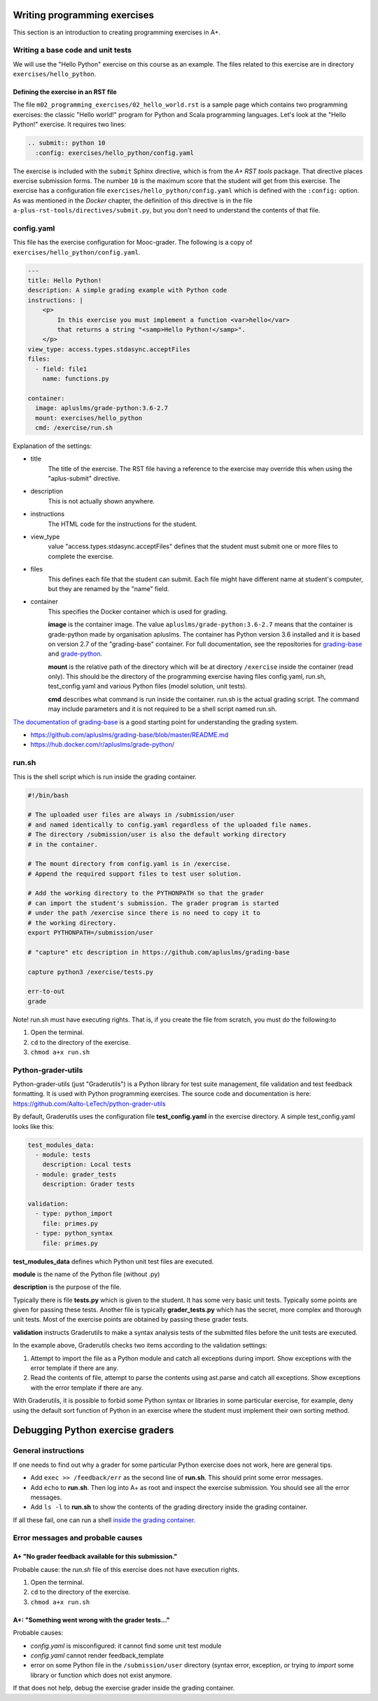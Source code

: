 Writing programming exercises
=======================================================

.. styled-topic::

  Main questions:
      How to create a programming exercise and its grading.

  Topics?
      YAML files, shell scripts, Docker containers for grading

  What you are supposed to do?
      Read the documentation.

  Difficulty:
      ?

  Laboriousness:
      ?

This section is an introduction to creating programming exercises
in A+.


Writing a base code and unit tests
----------------------------------

We will use the "Hello Python" exercise on this course as an example.
The files related to this exercise are in directory ``exercises/hello_python``.


Defining the exercise in an RST file
....................................

The file ``m02_programming_exercises/02_hello_world.rst`` is a sample page
which contains two programming exercises: the classic "Hello world!" program
for Python and Scala programming languages. Let's look at the "Hello Python!"
exercise. It requires two lines:

.. code-block:: rst

  .. submit:: python 10
    :config: exercises/hello_python/config.yaml

The exercise is included with the ``submit`` Sphinx directive, which is from the
*A+ RST tools* package. That directive
places exercise submission forms. The number ``10`` is the maximum score that
the student will get from this exercise. The exercise has a configuration
file ``exercises/hello_python/config.yaml`` which is defined with the
``:config:`` option. As was mentioned in the *Docker* chapter, the definition
of this directive is in the file ``a-plus-rst-tools/directives/submit.py``,
but you don't need to understand the contents of that file.

config.yaml
-----------
This file has the exercise configuration for Mooc-grader. The following is
a copy of ``exercises/hello_python/config.yaml``.

.. code-block:: yaml

  ---
  title: Hello Python!
  description: A simple grading example with Python code
  instructions: |
      <p>
          In this exercise you must implement a function <var>hello</var>
          that returns a string "<samp>Hello Python!</samp>".
      </p>
  view_type: access.types.stdasync.acceptFiles
  files:
    - field: file1
      name: functions.py

  container:
    image: apluslms/grade-python:3.6-2.7
    mount: exercises/hello_python
    cmd: /exercise/run.sh

Explanation of the settings:

- title
    The title of the exercise. The RST file having a reference to the
    exercise may override this when using the "aplus-submit" directive.

- description
    This is not actually shown anywhere.

- instructions
    The HTML code for the instructions for the student.

- view_type
    value "access.types.stdasync.acceptFiles" defines that the
    student must submit one or more files to complete the exercise.

- files
    This defines each file that the student can submit. Each file might have
    different name at student's computer, but they are renamed by the "name"
    field.

- container
    This specifies the Docker container which is used for grading.

    **image** is the container image. The value ``apluslms/grade-python:3.6-2.7`` means
    that the container is grade-python made by organisation apluslms. The container
    has Python version 3.6 installed and it is based on version 2.7 of the
    "grading-base" container. For full documentation, see the repositories for
    `grading-base <https://github.com/apluslms/grading-base>`_ and
    `grade-python <https://github.com/apluslms/grade-python>`_.

    **mount** is the relative path of the directory which will be at directory
    ``/exercise`` inside the container (read only). This should be the directory
    of the programming exercise having files config.yaml, run.sh,
    test_config.yaml and various Python files (model solution, unit tests).

    **cmd** describes what command is run inside the container. run.sh is the
    actual grading script. The command may include parameters and it is not
    required to be a shell script named run.sh.

`The documentation of grading-base
<https://github.com/apluslms/grading-base/blob/master/README.md>`_ is a good
starting point for understanding the grading system.

- https://github.com/apluslms/grading-base/blob/master/README.md
- https://hub.docker.com/r/apluslms/grade-python/


run.sh
------

This is the shell script which is run inside the grading container.

.. code-block:: bash

    #!/bin/bash

    # The uploaded user files are always in /submission/user
    # and named identically to config.yaml regardless of the uploaded file names.
    # The directory /submission/user is also the default working directory
    # in the container.

    # The mount directory from config.yaml is in /exercise.
    # Append the required support files to test user solution.

    # Add the working directory to the PYTHONPATH so that the grader
    # can import the student's submission. The grader program is started
    # under the path /exercise since there is no need to copy it to
    # the working directory.
    export PYTHONPATH=/submission/user

    # "capture" etc description in https://github.com/apluslms/grading-base

    capture python3 /exercise/tests.py

    err-to-out
    grade

Note! run.sh must have executing rights. That is, if you create the file from
scratch, you must do the following:to

1. Open the terminal.
2. ``cd`` to the directory of the exercise.
3. ``chmod a+x run.sh``


Python-grader-utils
-------------------

Python-grader-utils (just "Graderutils") is a Python library for test suite
management, file validation and test feedback formatting. It is used with
Python programming exercises. The source code and
documentation is here: https://github.com/Aalto-LeTech/python-grader-utils

By default, Graderutils uses the configuration file **test_config.yaml** in the
exercise directory. A simple test_config.yaml looks like this:

.. code-block:: yaml

    test_modules_data:
      - module: tests
        description: Local tests
      - module: grader_tests
        description: Grader tests

    validation:
      - type: python_import
        file: primes.py
      - type: python_syntax
        file: primes.py


**test_modules_data** defines which Python unit test files are executed.

**module** is the name of the Python file (without .py)

**description** is the purpose of the file.

Typically there is file **tests.py** which is given to the student. It has some
very basic unit tests. Typically some points are given for passing these
tests. Another file is typically **grader_tests.py** which has the secret, more
complex and thorough unit tests. Most of the exercise points are obtained
by passing these grader tests.

**validation** instructs Graderutils to make a syntax analysis tests of the
submitted files before the unit tests are executed.

In the example above, Graderutils checks two items according to the validation settings:

1. Attempt to import the file as a Python module and catch all exceptions
   during import. Show exceptions with the error template if there are any.

2. Read the contents of file, attempt to parse the contents using ast.parse
   and catch all exceptions. Show exceptions with the error template if
   there are any.

With Graderutils, it is possible to forbid some Python syntax or libraries in
some particular exercise, for example, deny using the default sort function of Python
in an exercise where the student must implement their own sorting method.



Debugging Python exercise graders
=================================

General instructions
--------------------

If one needs to find out why a grader for some particular Python exercise
does not work, here are general tips.

- Add ``exec >> /feedback/err`` as the second line of **run.sh**. This should
  print some error messages.

- Add ``echo`` to **run.sh**. Then log into A+ as root and inspect the exercise
  submission. You should see all the error messages.

- Add ``ls -l`` to **run.sh** to show the contents of the grading directory
  inside the grading container.

If all these fail, one can run a shell `inside the grading container
<05_debugging_in_container.html>`_.

Error messages and probable causes
----------------------------------


A+ "No grader feedback available for this submission."
......................................................

Probable cause: the *run.sh* file of this exercise does not have execution
rights.

1. Open the terminal.
2. ``cd`` to the directory of the exercise.
3. ``chmod a+x run.sh``


A+: "Something went wrong with the grader tests..."
...................................................

Probable causes:

- *config.yaml* is misconfigured: it cannot find some unit test module
- *config.yaml* cannot render feedback_template
- error on some Python file in the ``/submission/user`` directory (syntax error,
  exception, or trying to `import` some library or function which does not
  exist anymore.


If that does not help, debug the exercise grader inside the grading container.

